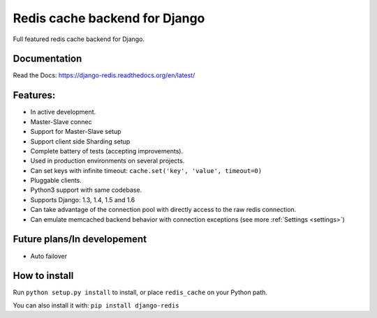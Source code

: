 ==============================
Redis cache backend for Django
==============================

Full featured redis cache backend for Django.

.. image:: https://travis-ci.org/niwibe/django-redis.png?branch=master
    :target: https://travis-ci.org/niwibe/django-redis

.. image:: https://pypip.in/v/django-redis/badge.png
    :target: https://crate.io/packages/django-redis

.. image:: https://pypip.in/d/django-redis/badge.png
    :target: https://crate.io/packages/django-redis


Documentation
-------------

Read the Docs: https://django-redis.readthedocs.org/en/latest/

Features:
---------


* In active development.
* Master-Slave connec
* Support for Master-Slave setup
* Support client side Sharding setup
* Complete battery of tests (accepting improvements).
* Used in production environments on several projects.
* Can set keys with infinite timeout: ``cache.set('key', 'value', timeout=0)``
* Pluggable clients.
* Python3 support with same codebase.
* Supports Django: 1.3, 1.4, 1.5 and 1.6
* Can take advantage of the connection pool with directly access to the raw redis connection.
* Can emulate memcached backend behavior with connection exceptions (see more :ref:`Settings <settings>`)


Future plans/In developement
----------------------------

* Auto failover


How to install
--------------

Run ``python setup.py install`` to install,
or place ``redis_cache`` on your Python path.

You can also install it with: ``pip install django-redis``
